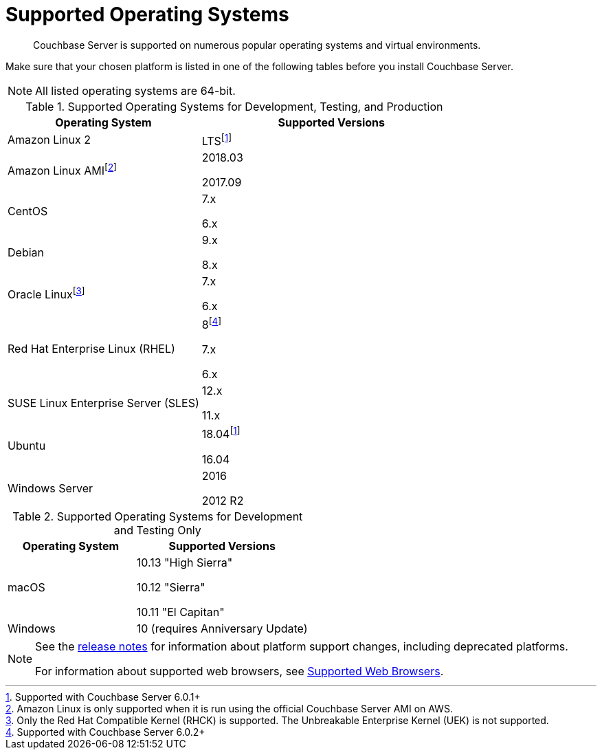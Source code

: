 = Supported Operating Systems

[abstract]
Couchbase Server is supported on numerous popular operating systems and virtual environments.

Make sure that your chosen platform is listed in one of the following tables before you install Couchbase Server.

NOTE: All listed operating systems are 64-bit.

.Supported Operating Systems for Development, Testing, and Production
[cols="100,135",options="header"]
|===
| Operating System | Supported Versions

| Amazon Linux 2
| LTSfootnote:601[Supported with Couchbase Server 6.0.1+]

| Amazon Linux AMIfootnote:[Amazon Linux is only supported when it is run using the official Couchbase Server AMI on AWS.]
| 2018.03

2017.09

| CentOS
| 7.x

6.x

| Debian
| 9.x

8.x

| Oracle Linuxfootnote:[Only the Red Hat Compatible Kernel (RHCK) is supported. The Unbreakable Enterprise Kernel (UEK) is not supported.]
| 7.x

6.x

| Red Hat Enterprise Linux (RHEL)
| 8footnote:602[Supported with Couchbase Server 6.0.2+]

7.x

6.x

| SUSE Linux Enterprise Server (SLES)
| 12.x

11.x

| Ubuntu
| 18.04footnote:601[]

16.04

| Windows Server
| 2016

2012 R2
|===

.Supported Operating Systems for Development and Testing Only
[cols="100,135",options="header"]
|===
| Operating System | Supported Versions

| macOS
| 10.13 "High Sierra"

10.12 "Sierra"

10.11 "El Capitan"

| Windows
| 10 (requires Anniversary Update)
|===

[NOTE]
====
See the xref:release-notes:relnotes.adoc[release notes] for information about platform support changes, including deprecated platforms.

For information about supported web browsers, see xref:install-browsers.adoc[Supported Web Browsers].
====
